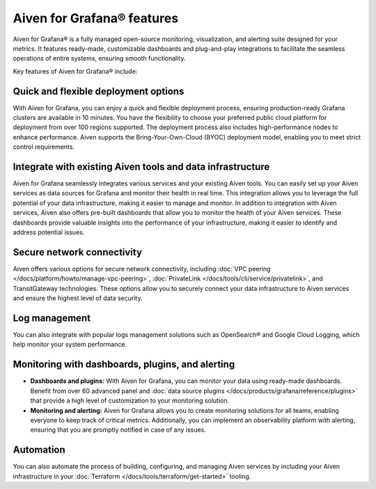 Aiven for Grafana® features
===========================

Aiven for Grafana® is a fully managed open-source monitoring, visualization, and alerting suite designed for your metrics. It features ready-made, customizable dashboards and plug-and-play integrations to facilitate the seamless operations of entire systems, ensuring smooth functionality.

Key features of Aiven for Grafana® include:

Quick and flexible deployment options
-------------------------------------
With Aiven for Grafana, you can enjoy a quick and flexible deployment process, ensuring production-ready Grafana clusters are available in 10 minutes. You have the flexibility to choose your preferred public cloud platform for deployment from over 100 regions supported. The deployment process also includes high-performance nodes to enhance performance. Aiven supports the Bring-Your-Own-Cloud (BYOC) deployment model, enabling you to meet strict control requirements. 

Integrate with existing Aiven tools and data infrastructure
--------------------------------------------------------------
Aiven for Grafana seamlessly integrates various services and your existing Aiven tools. You can easily set up your Aiven services as data sources for Grafana and monitor their health in real time. This integration allows you to leverage the full potential of your data infrastructure, making it easier to manage and monitor.
In addition to integration with Aiven services, Aiven also offers pre-built dashboards that allow you to monitor the health of your Aiven services. These dashboards provide valuable insights into the performance of your infrastructure, making it easier to identify and address potential issues.


Secure network connectivity
----------------------------
Aiven offers various options for secure network connectivity, including :doc:`VPC peering </docs/platform/howto/manage-vpc-peering>`, :doc:`PrivateLink </docs/tools/cli/service/privatelink>`, and TransitGateway technologies.  These options allow you to securely connect your data infrastructure to Aiven services and ensure the highest level of data security.

Log management
-------------------
You can also integrate with popular logs management solutions such as OpenSearch® and Google Cloud Logging, which help monitor your system performance. 

Monitoring with dashboards, plugins, and alerting
-------------------------------------------------

- **Dashboards and plugins:** With Aiven for Grafana, you can monitor your data using ready-made dashboards. Benefit from over 60 advanced panel and :doc:`data source plugins </docs/products/grafana/reference/plugins>` that provide a high level of customization to your monitoring solution. 

- **Monitoring and alerting:** Aiven for Grafana allows you to create monitoring solutions for all teams, enabling everyone to keep track of critical metrics. Additionally, you can implement an observability platform with alerting, ensuring that you are promptly notified in case of any issues.

Automation
--------------
You can also automate the process of building, configuring, and managing Aiven services by including your Aiven infrastructure in your :doc:`Terraform </docs/tools/terraform/get-started>` tooling. 



